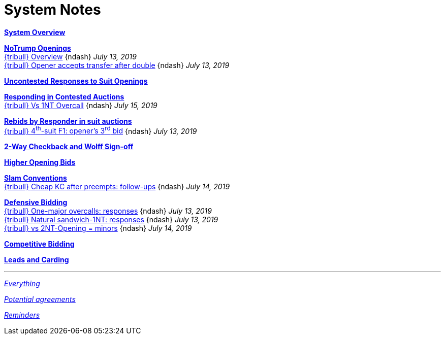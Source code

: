= System Notes

<<overview.adoc#, *System Overview*>>

<<notrump.adoc#, *NoTrump Openings*>> +
<<notrump.adoc#_overview,
{tribull} [.green.nobr]##Overview##>>
[nobr]#{ndash} __July 13, 2019__# +
<<notrump.adoc#opener_accepts_doubled_xfer,
{tribull} [.green.nobr]##Opener accepts transfer after double##>>
[nobr]#{ndash} __July 13, 2019__#

<<uncontested-responses.adoc#, *Uncontested Responses to Suit Openings*>>

<<contested-responses.adoc#, *Responding in Contested Auctions*>> +
<<contested-responses.adoc#_vs_1nt_overcall,
{tribull} [.green.nobr]##Vs 1NT Overcall##>>
[nobr]#{ndash} __July 15, 2019__#

<<rebid-by-responder.adoc#, *Rebids by Responder in suit auctions*>> +
<<rebid-by-responder.adoc#_openers_third_bid,
{tribull} [.green.nobr]##4^th^-suit F1: opener's 3^rd^ bid##>>
[nobr]#{ndash} __July 13, 2019__#

<<checkback.adoc#, *2-Way Checkback and Wolff Sign-off*>>

<<higher-openings.adoc#, *Higher Opening Bids*>>

<<slam-conventions.adoc#, *Slam Conventions*>> +
<<slam-conventions.adoc#_cheap_key_card_after_preempts,
{tribull} [.green.nobr]##Cheap KC after preempts: follow-ups##>>
[nobr]#{ndash} __July 14, 2019__#

<<defensive-bidding.adoc#, *Defensive Bidding*>> +
<<defensive-bidding.adoc#_one_major_overcalls,
{tribull} [.green.nobr]##One-major overcalls: responses##>>
[nobr]#{ndash} __July 13, 2019__# +
<<defensive-bidding.adoc#_sandwich_position_1nt,
{tribull} [.green.nobr]##Natural sandwich-1NT: responses##>>
[nobr]#{ndash} __July 13, 2019__# +
<<defensive-bidding.adoc#_vs_2nt_opening_minors,
{tribull} [.green.nobr]##vs 2NT-Opening = minors##>>
[nobr]#{ndash} __July 14, 2019__#

<<competitive-bidding.adoc#, *Competitive Bidding*>>

<<defence.adoc#, *Leads and Carding*>>

'''

<<system.adoc#, __Everything__>>

<<staging.adoc#, __Potential agreements__>>

<<reminders.adoc#, __Reminders__>>
